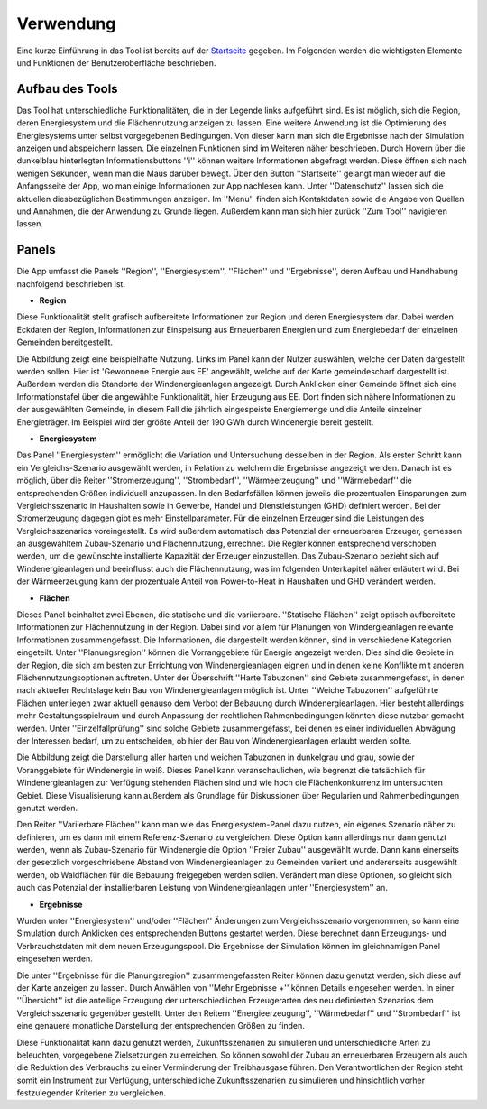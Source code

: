 .. _usage_label:

Verwendung
==========

Eine kurze Einführung in das Tool ist bereits auf der `Startseite
<https://wam.rl-institut.de/stemp_abw/>`_ gegeben. Im Folgenden werden die
wichtigsten Elemente und Funktionen der Benutzeroberfläche beschrieben.

Aufbau des Tools
----------------

Das Tool hat unterschiedliche Funktionalitäten, die in der Legende links aufgeführt sind. Es ist möglich, sich die Region, deren Energiesystem und die Flächennutzung anzeigen zu lassen. Eine weitere Anwendung ist die Optimierung des Energiesystems unter selbst vorgegebenen Bedingungen. Von dieser kann man sich die Ergebnisse nach der Simulation anzeigen und abspeichern lassen. Die einzelnen Funktionen sind im Weiteren näher beschrieben. Durch Hovern über die dunkelblau hinterlegten Informationsbuttons ''i'' können weitere Informationen abgefragt werden. Diese öffnen sich nach wenigen Sekunden, wenn man die Maus darüber bewegt.
Über den Button ''Startseite'' gelangt man wieder auf die Anfangsseite der App, wo man einige Informationen zur App nachlesen kann. Unter ''Datenschutz'' lassen sich die aktuellen diesbezüglichen Bestimmungen anzeigen. Im ''Menu'' finden sich Kontaktdaten sowie die Angabe von Quellen und Annahmen, die der Anwendung zu Grunde liegen. Außerdem kann man sich hier zurück ''Zum Tool'' navigieren lassen. 

.. 	image:: files/Startbildschirm.png
   :width: 500 px
   :alt: Startseite des Tools
   :align: center
   

Panels
------

Die App umfasst die Panels ''Region'', ''Energiesystem'',  ''Flächen'' und ''Ergebnisse'', deren Aufbau und Handhabung nachfolgend beschrieben ist.

- **Region**

Diese Funktionalität stellt grafisch aufbereitete Informationen zur Region und deren Energiesystem dar. Dabei werden Eckdaten der Region, Informationen zur Einspeisung aus Erneuerbaren Energien und zum Energiebedarf der einzelnen Gemeinden bereitgestellt.

Die Abbildung zeigt eine beispielhafte Nutzung. Links im Panel kann der Nutzer auswählen, welche der Daten dargestellt werden sollen. Hier ist 'Gewonnene Energie aus EE' angewählt, welche auf der Karte gemeindescharf dargestellt ist. Außerdem werden die Standorte der Windenergieanlagen angezeigt. Durch Anklicken einer Gemeinde öffnet sich eine Informationstafel über die angewählte Funktionalität, hier Erzeugung aus EE. Dort finden sich nähere Informationen zu der ausgewählten Gemeinde, in diesem Fall die jährlich eingespeiste Energiemenge und die Anteile einzelner Energieträger. Im Beispiel wird der größte Anteil der 190 GWh durch Windenergie bereit gestellt.

.. 	image:: files/Kartenansicht.png
   :width: 650 px
   :alt: Kartenansicht Region
   :align: center

- **Energiesystem**

Das Panel ''Energiesystem'' ermöglicht die Variation und Untersuchung desselben in der Region. Als erster Schritt kann ein Vergleichs-Szenario ausgewählt werden, in Relation zu welchem die Ergebnisse angezeigt werden. Danach ist es möglich, über die Reiter ''Stromerzeugung'', ''Strombedarf'', ''Wärmeerzeugung'' und ''Wärmebedarf'' die entsprechenden Größen individuell anzupassen. In den Bedarfsfällen können jeweils die prozentualen Einsparungen zum Vergleichsszenario in Haushalten sowie in Gewerbe, Handel und Dienstleistungen (GHD) definiert werden. Bei der Stromerzeugung dagegen gibt es mehr Einstellparameter. Für die einzelnen Erzeuger sind die Leistungen des Vergleichsszenarios voreingestellt. Es wird außerdem automatisch das Potenzial der erneuerbaren Erzeuger, gemessen an ausgewähltem Zubau-Szenario und Flächennutzung, errechnet. Die Regler können entsprechend verschoben werden, um die gewünschte installierte Kapazität der Erzeuger einzustellen. Das Zubau-Szenario bezieht sich auf Windenergieanlagen und beeinflusst auch die Flächennutzung, was im folgenden Unterkapitel näher erläutert wird. Bei der Wärmeerzeugung kann der prozentuale Anteil von Power-to-Heat in Haushalten und GHD verändert werden. 

- **Flächen**

Dieses Panel beinhaltet zwei Ebenen, die statische und die variierbare. ''Statische Flächen'' zeigt optisch aufbereitete Informationen zur Flächennutzung in der Region. Dabei sind vor allem für Planungen von Windergieanlagen relevante Informationen zusammengefasst. Die Informationen, die dargestellt werden können, sind in verschiedene Kategorien eingeteilt. Unter ''Planungsregion'' können die Vorranggebiete für Energie angezeigt werden. Dies sind die Gebiete in der Region, die sich am besten zur Errichtung von Windenergieanlagen eignen und in denen keine Konflikte mit anderen Flächennutzungsoptionen auftreten. Unter der Überschrift ''Harte Tabuzonen'' sind Gebiete zusammengefasst, in denen nach aktueller Rechtslage kein Bau von Windenergieanlagen möglich ist. Unter ''Weiche Tabuzonen'' aufgeführte Flächen unterliegen zwar aktuell genauso dem Verbot der Bebauung durch Windenergieanlagen. Hier besteht allerdings mehr Gestaltungsspielraum und durch Anpassung der rechtlichen Rahmenbedingungen könnten diese nutzbar gemacht werden. Unter ''Einzelfallprüfung'' sind solche Gebiete zusammengefasst, bei denen es einer individuellen Abwägung der Interessen bedarf, um zu entscheiden, ob hier der Bau von Windenergieanlagen erlaubt werden sollte. 

Die Abbildung zeigt die Darstellung aller harten und weichen Tabuzonen in dunkelgrau und grau, sowie der Voranggebiete für Windenergie in weiß. Dieses Panel kann veranschaulichen, wie begrenzt die tatsächlich für Windenergieanlagen zur Verfügung stehenden Flächen sind und wie hoch die Flächenkonkurrenz im untersuchten Gebiet. Diese Visualisierung kann außerdem als Grundlage für Diskussionen über Regularien und Rahmenbedingungen genutzt werden.

.. 	image:: files/Flächenansicht.png
   :width: 650 px
   :alt: Flächenansicht Region
   :align: center

Den Reiter ''Variierbare Flächen'' kann man wie das Energiesystem-Panel dazu nutzen, ein eigenes Szenario näher zu definieren, um es dann mit einem Referenz-Szenario zu vergleichen. Diese Option kann allerdings nur dann genutzt werden, wenn als Zubau-Szenario für Windenergie die Option ''Freier Zubau'' ausgewählt wurde. Dann kann einerseits der gesetzlich vorgeschriebene Abstand von Windenergieanlagen zu Gemeinden variiert und andererseits ausgewählt werden, ob Waldflächen für die Bebauung freigegeben werden sollen. Verändert man diese Optionen, so gleicht sich auch das Potenzial der installierbaren Leistung von Windenergieanlagen unter ''Energiesystem'' an. 

- **Ergebnisse**

Wurden unter ''Energiesystem'' und/oder ''Flächen'' Änderungen zum Vergleichsszenario vorgenommen, so kann eine Simulation durch Anklicken des entsprechenden Buttons gestartet werden. Diese berechnet dann Erzeugungs- und Verbrauchstdaten mit dem neuen Erzeugungspool. Die Ergebnisse der Simulation können im gleichnamigen Panel eingesehen werden. 

Die unter ''Ergebnisse für die Planungsregion'' zusammengefassten Reiter können dazu genutzt werden, sich diese auf der Karte anzeigen zu lassen. Durch Anwählen von ''Mehr Ergebnisse +'' können Details eingesehen werden. In einer ''Übersicht'' ist die anteilige Erzeugung der unterschiedlichen Erzeugerarten des neu definierten Szenarios dem Vergleichsszenario gegenüber gestellt. Unter den Reitern ''Energieerzeugung'', ''Wärmebedarf'' und ''Strombedarf'' ist eine genauere monatliche Darstellung der entsprechenden Größen zu finden. 

Diese Funktionalität kann dazu genutzt werden, Zukunftsszenarien zu simulieren und unterschiedliche Arten zu beleuchten, vorgegebene Zielsetzungen zu erreichen. So können sowohl der Zubau an erneuerbaren Erzeugern als auch die Reduktion des Verbrauchs zu einer Verminderung der Treibhausgase führen. Den Verantwortlichen der Region steht somit ein Instrument zur Verfügung, unterschiedliche Zukunftsszenarien zu simulieren und hinsichtlich vorher festzulegender Kriterien zu vergleichen.

